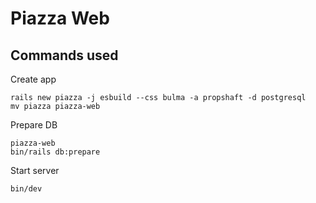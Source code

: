 * Piazza Web

** Commands used

Create app
: rails new piazza -j esbuild --css bulma -a propshaft -d postgresql
: mv piazza piazza-web

Prepare DB
: piazza-web
: bin/rails db:prepare

Start server
: bin/dev
